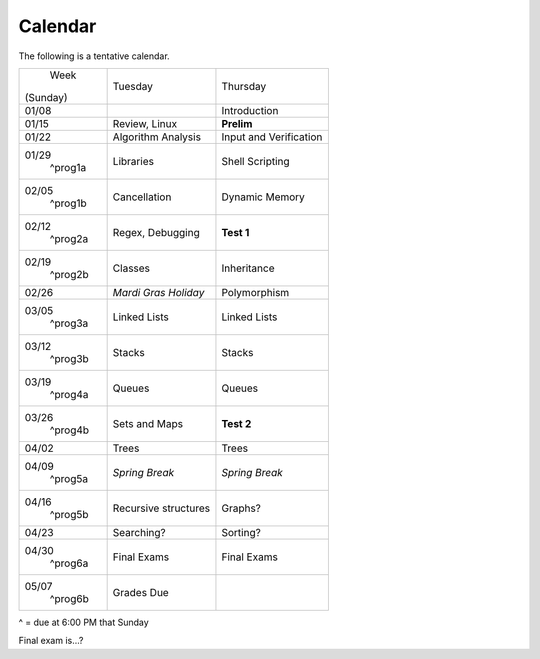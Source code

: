 Calendar
========

The following is a tentative calendar. 

+---------------+---------------------------+---------------------------------+
|     Week      |  Tuesday                  | Thursday                        |
|   (Sunday)    |                           |                                 |
+---------------+---------------------------+---------------------------------+
| 01/08         |                           | Introduction                    |
|               |                           |                                 |
+---------------+---------------------------+---------------------------------+
| 01/15         | Review, Linux             | **Prelim**                      |
|               |                           |                                 |
+---------------+---------------------------+---------------------------------+
| 01/22         | Algorithm Analysis        | Input and Verification          |
|               |                           |                                 |
+---------------+---------------------------+---------------------------------+
| 01/29         | Libraries                 | Shell Scripting                 |
|  ^prog1a      |                           |                                 |
+---------------+---------------------------+---------------------------------+
| 02/05         | Cancellation              | Dynamic Memory                  |
|  ^prog1b      |                           |                                 |
+---------------+---------------------------+---------------------------------+
| 02/12         | Regex,                    | **Test 1**                      |
|  ^prog2a      | Debugging                 |                                 |
+---------------+---------------------------+---------------------------------+
| 02/19         | Classes                   | Inheritance                     |
|  ^prog2b      |                           |                                 |
+---------------+---------------------------+---------------------------------+
| 02/26         | *Mardi Gras Holiday*      | Polymorphism                    |
|               |                           |                                 |
+---------------+---------------------------+---------------------------------+
| 03/05         | Linked Lists              | Linked Lists                    |
|  ^prog3a      |                           |                                 |
+---------------+---------------------------+---------------------------------+
| 03/12         | Stacks                    | Stacks                          |
|  ^prog3b      |                           |                                 |
+---------------+---------------------------+---------------------------------+
| 03/19         | Queues                    | Queues                          |
|  ^prog4a      |                           |                                 |
+---------------+---------------------------+---------------------------------+
| 03/26         | Sets and Maps             | **Test 2**                      |
|  ^prog4b      |                           |                                 |
+---------------+---------------------------+---------------------------------+
| 04/02         | Trees                     | Trees                           |
|               |                           |                                 |
+---------------+---------------------------+---------------------------------+
| 04/09         | *Spring Break*            | *Spring Break*                  |
|  ^prog5a      |                           |                                 |
+---------------+---------------------------+---------------------------------+
| 04/16         | Recursive structures      | Graphs?                         |
|  ^prog5b      |                           |                                 |
+---------------+---------------------------+---------------------------------+
| 04/23         | Searching?                | Sorting?                        |
|               |                           |                                 |
+---------------+---------------------------+---------------------------------+
| 04/30         | Final Exams               | Final Exams                     |
|  ^prog6a      |                           |                                 |
+---------------+---------------------------+---------------------------------+
| 05/07         | Grades Due                |                                 |
|  ^prog6b      |                           |                                 |
+---------------+---------------------------+---------------------------------+
^ = due at 6:00 PM that Sunday

Final exam is...?
